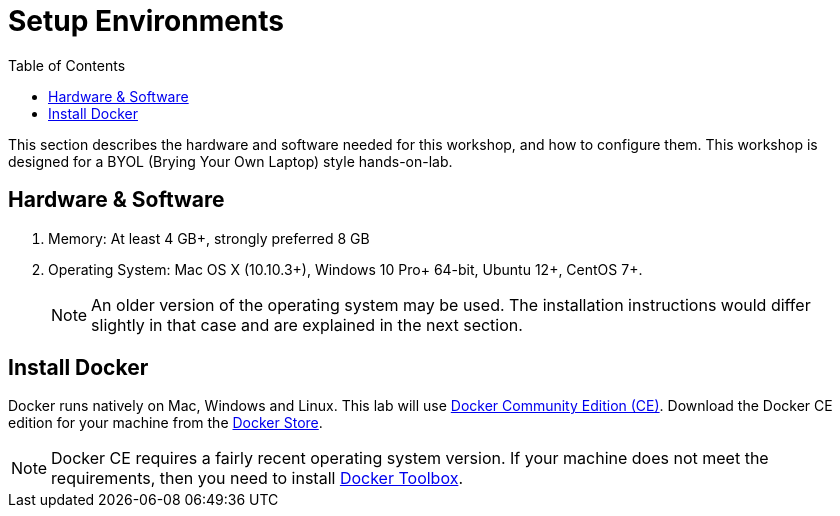 :toc:

:imagesdir: images

= Setup Environments

This section describes the hardware and software needed for this workshop, and how to configure them. This workshop is designed for a BYOL (Brying Your Own Laptop) style hands-on-lab.

== Hardware & Software

. Memory: At least 4 GB+, strongly preferred 8 GB
. Operating System: Mac OS X (10.10.3+), Windows 10 Pro+ 64-bit, Ubuntu 12+, CentOS 7+.
+
NOTE: An older version of the operating system may be used. The installation instructions would differ slightly in that case and are explained in the next section.

== Install Docker

Docker runs natively on Mac, Windows and Linux. This lab will use https://www.docker.com/community-edition#/download[Docker Community Edition (CE)]. Download the Docker CE edition for your machine from the https://store.docker.com/search?type=edition&offering=community[Docker Store]. 

NOTE: Docker CE requires a fairly recent operating system version. If your machine does not meet the requirements, then you need to install https://www.docker.com/products/docker-toolbox[Docker Toolbox]. 
